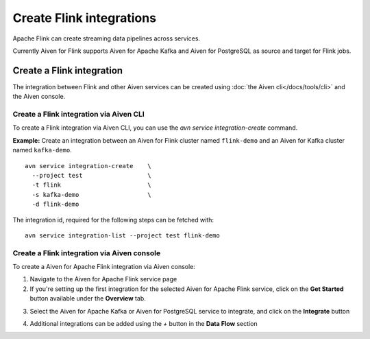 Create Flink integrations
===================================

Apache Flink can create streaming data pipelines across services. 

Currently Aiven for Flink supports Aiven for Apache Kafka and Aiven for PostgreSQL as source and target for Flink jobs.

Create a Flink integration
--------------------------

The integration between Flink and other Aiven services can be created using :doc:`the Aiven cli</docs/tools/cli>` and the Aiven console.

Create a Flink integration via Aiven CLI
''''''''''''''''''''''''''''''''''''''''

To create a Flink integration via Aiven CLI, you can use the `avn service integration-create` command.

**Example:** Create an integration between an Aiven for Flink cluster named ``flink-demo`` and an Aiven for Kafka cluster named ``kafka-demo``.

::

  avn service integration-create    \
    --project test                  \
    -t flink                        \
    -s kafka-demo                   \
    -d flink-demo

The integration id, required for the following steps can be fetched with::

    avn service integration-list --project test flink-demo


Create a Flink integration via Aiven console
''''''''''''''''''''''''''''''''''''''''''''

To create a Aiven for Apache Flink integration via Aiven console:

1. Navigate to the Aiven for Apache Flink service page
2. If you're setting up the first integration for the selected Aiven for Apache Flink service,  click on the **Get Started** button available under the **Overview** tab.

.. image:: /images/products/flink/integrations-get-started.png
  :scale: 50 %
  :alt: Image of the Aiven for Apache Flink Overview page with focus on the Get Started Icon

3. Select the Aiven for Apache Kafka or Aiven for PostgreSQL service to integrate, and click on the **Integrate** button

.. image:: /images/products/flink/integrations-select-services.png
   :scale: 50 %
   :alt: Image of the Aiven for Apache Flink Integration page showing an Aiven for Apache Kafka and an Aiven for PostgreSQL services 

4. Additional integrations can be added using the *+* button in the **Data Flow** section

.. image:: /images/products/flink/integrations-add.png
   :scale: 50 %
   :alt: Image of the Aiven for Apache Flink Integration page showing an existing Aiven for Apache Kafka integration and the + icon to add additional integrations





